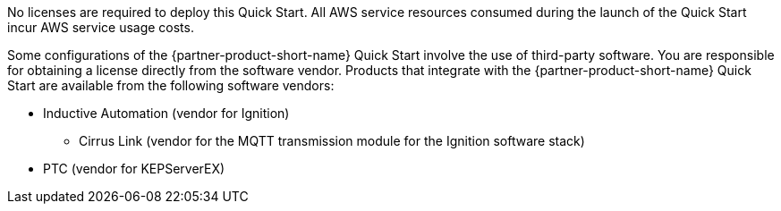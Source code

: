// Include details about the license and how they can sign up. If no license is required, clarify that. 

No licenses are required to deploy this Quick Start. All AWS service resources consumed during the launch of the Quick Start incur AWS service usage costs.

Some configurations of the {partner-product-short-name} Quick Start involve the use of third-party software. You are responsible for obtaining a license directly from the software vendor. Products that integrate with the {partner-product-short-name} Quick Start are available from the following software vendors:

* Inductive Automation (vendor for Ignition)
** Cirrus Link (vendor for the MQTT transmission module for the Ignition software stack)
* PTC (vendor for KEPServerEX)